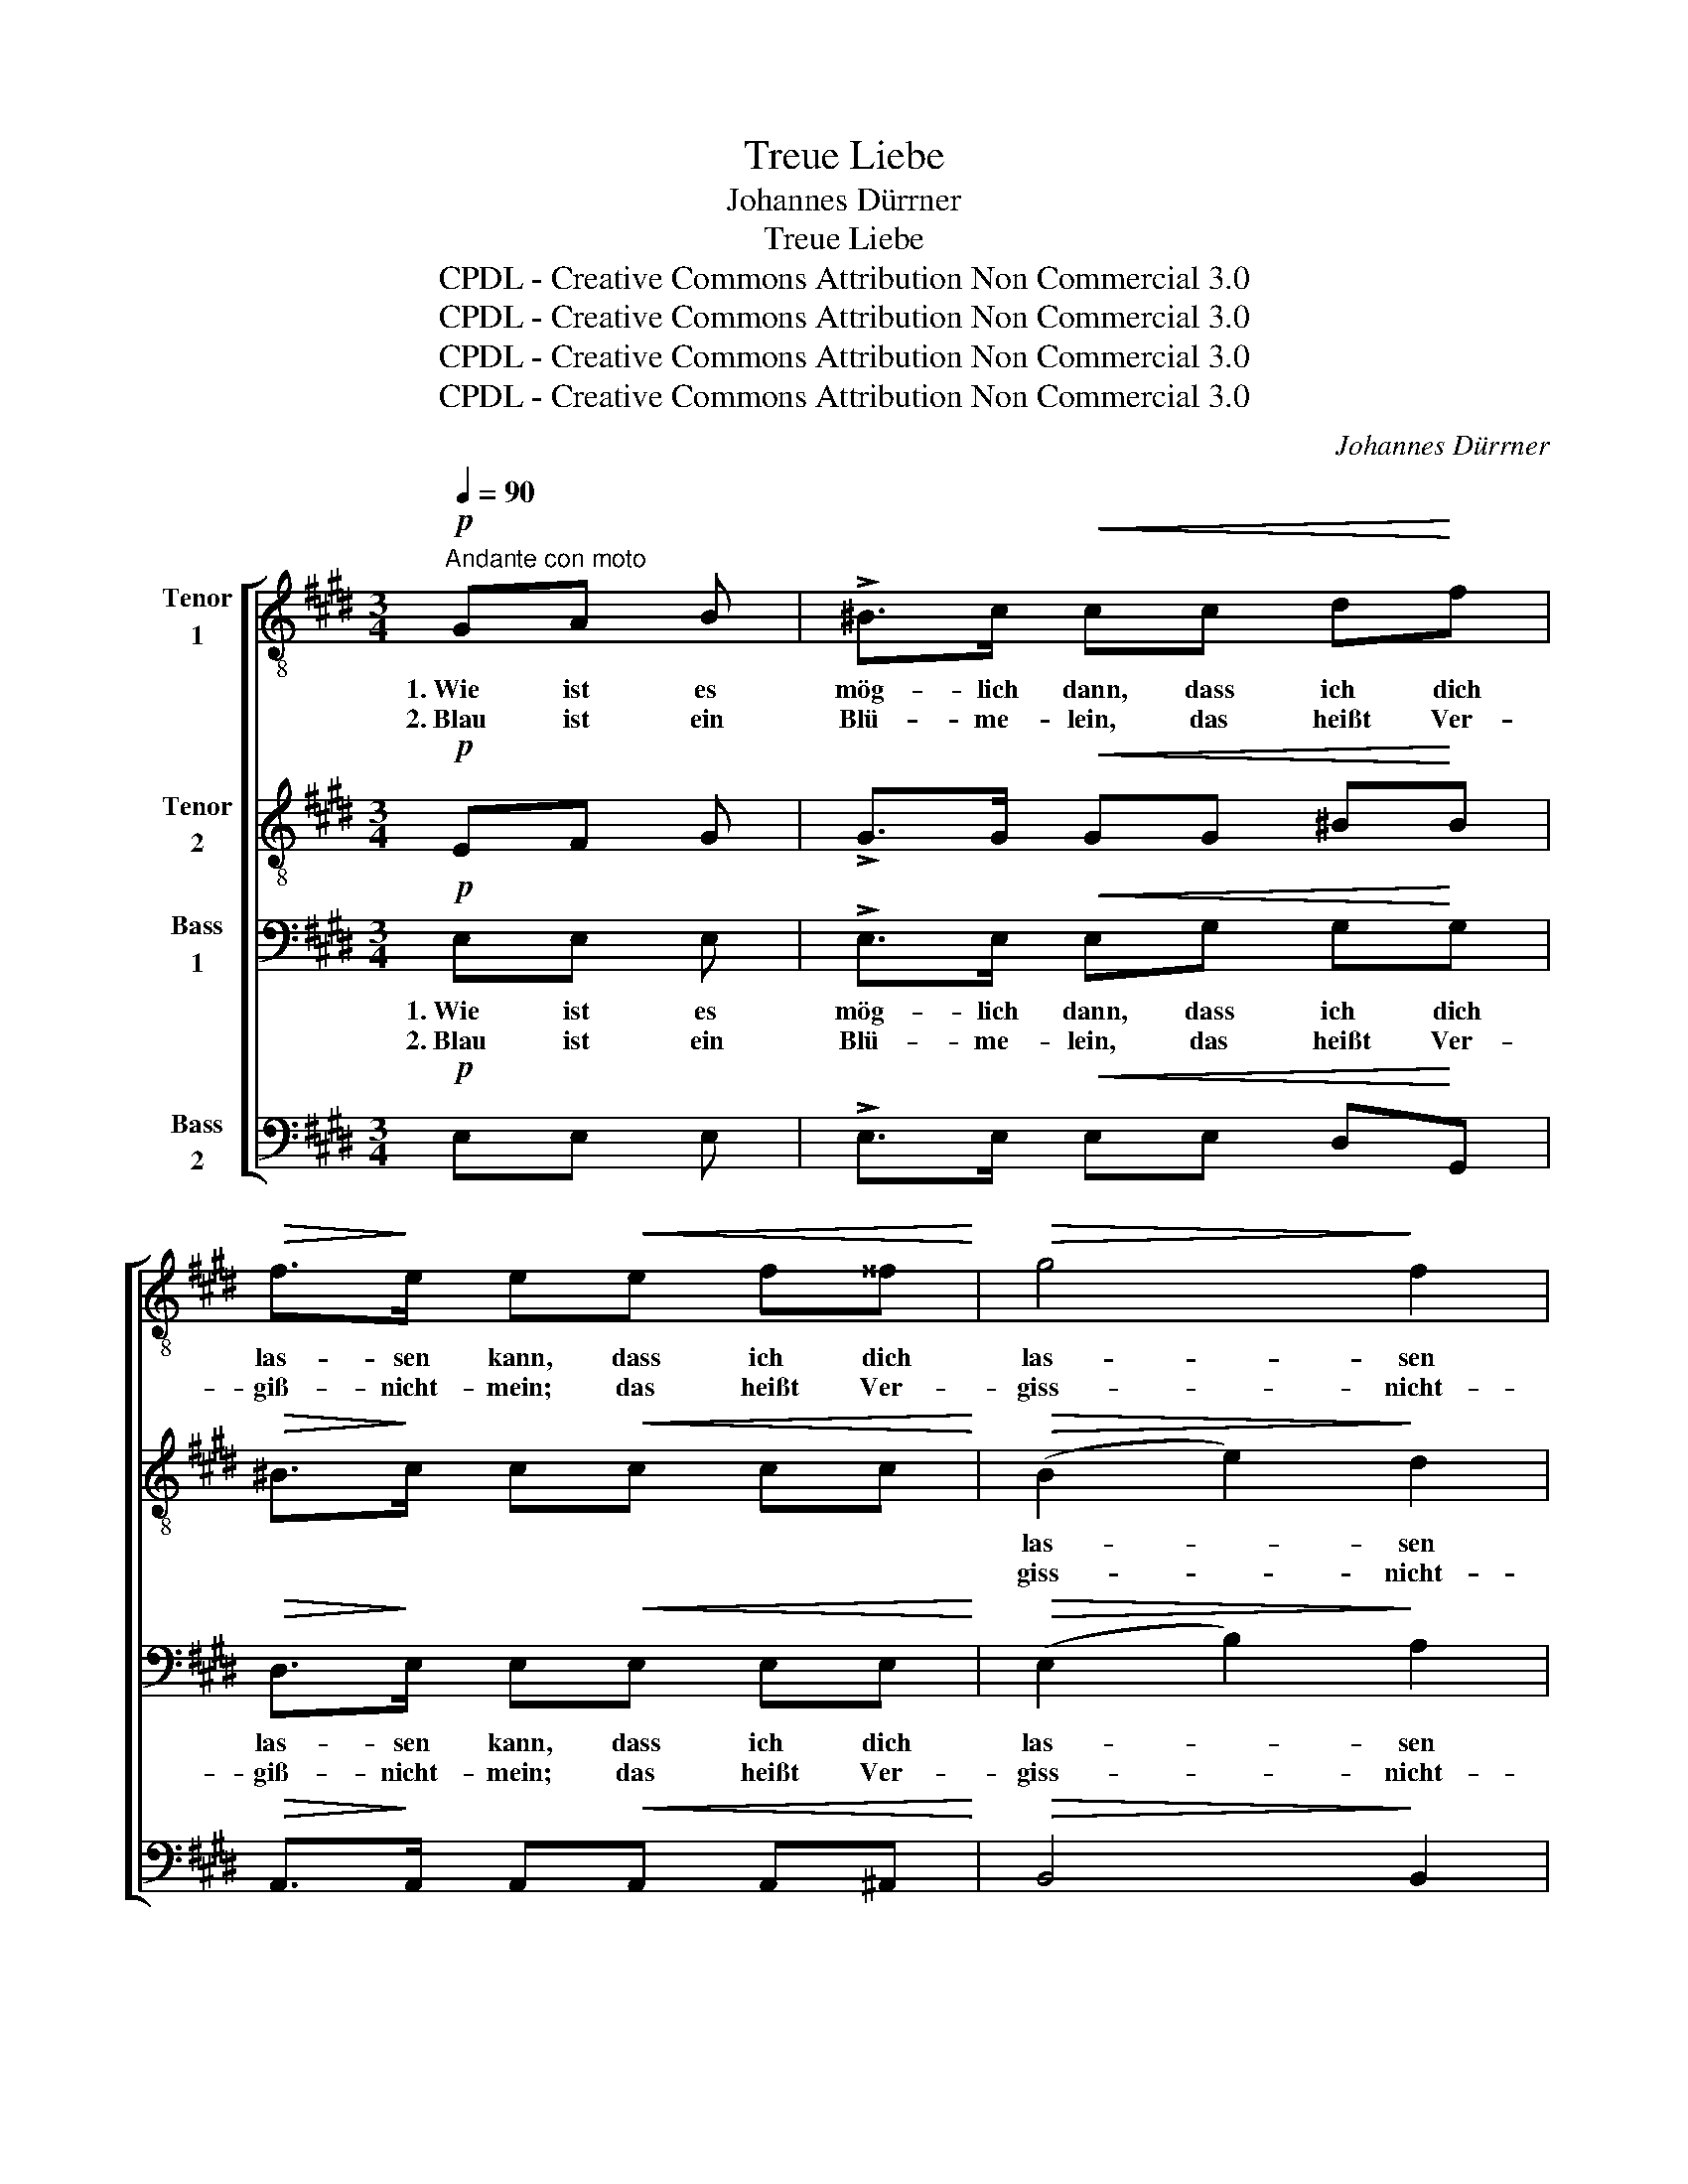 X:1
T:Treue Liebe
T:Johannes Dürrner
T:Treue Liebe
T:CPDL - Creative Commons Attribution Non Commercial 3.0
T:CPDL - Creative Commons Attribution Non Commercial 3.0
T:CPDL - Creative Commons Attribution Non Commercial 3.0
T:CPDL - Creative Commons Attribution Non Commercial 3.0
C:Johannes Dürrner
Z:CPDL - Creative Commons Attribution Non Commercial 3.0
%%score [ 1 2 3 4 ]
L:1/8
Q:1/4=90
M:3/4
K:E
V:1 treble-8 nm="Tenor\n1"
V:2 treble-8 nm="Tenor\n2"
V:3 bass nm="Bass\n1"
V:4 bass nm="Bass\n2"
V:1
!p!"^Andante con moto" GA B | !>!^B>c!<(! cc d!<)!f |!>(! f>!>)!e e!<(!e f^^f!<)! |!>(! g4!>)! f2 | %4
w: 1.~Wie ist es|mög- lich dann, dass ich dich|las- sen kann, dass ich dich|las- sen|
w: 2.~Blau ist ein|Blü- me- lein, das heißt Ver-|giß- nicht- mein; das heißt Ver-|giss- nicht-|
 e4 z2 | z B!<(! Bd e!<)!f |!>(! (f2 B2)!>)! z2 | z!<(! F Bd e!<)!f |!>(! f4!>)!!p! B2 | %9
w: kann,|hab' dich von Her- zen|lieb, _|das glau- be, glau- be|mir. Du|
w: mein;|dies Blüm- lein leg ans|Herz _|und denk, und denk an|mich! Stirbt|
 B>B!<(! B2 =d2!<)! | =d4 |!f! =g2 | =g3 g ge |!>(! =d4!>)! =c2 | B>!<(!B e2!<)! f2 | %15
w: hast das Her- ze|mein|so|ganz ge- nom- men|ein, so|ganz ge- nom- men|
w: Blum' und Hoff- nung|gleich,|sind|wir an Lie- be|reich, sind|wir an Lie- be|
!>(! !fermata!f3!>)! | z3 | z!p! g fe dB | e4 z2 | z B"^cresc." eg !>!gf | (!>!f2 e)!f!e ee | %21
w: ein,||dass ich kein and'- re|lieb,|dass ich kein and'- re|lieb, _ als dich al-|
w: reich,||denn die stirbt nie bei|mir,|denn die stirbt nie bei|mir, _ das glau- be|
 e3 z2 z |[Q:1/4=88]"^rallent." z!p! c !>!B2 A2 | !fermata!G3 |] %24
w: lein,|als dich al-|lein.|
w: mir,|das glau- be|mir!|
V:2
!p! EF G | !>!G>G!<(! GG ^B!<)!B |!>(! ^B>!>)!c c!<(!c cc!<)! |!>(! (B2 e2)!>)! d2 | B4 z2 | %5
w: |||las- * sen|kann,|
w: |||giss- * nicht-|mein;|
 z2 z!<(! B ^A!<)!A |!>(! B>F F2!>)! z2 | z2 z!<(! B ^A!<)!A |!>(! =A3!>)!!p! c BA | %9
w: hab' dich von|Her- zen lieb,|das glau- be|mir. Du hast das|
w: dies Blüm- lein|leg ans Herz|und denk an|mich! Stirbt Blum' und|
!<(! =G4!<)! A2 | B4 |!f! =d2 | e3 e e=c |!>(! (A2 =G2)!>)! A2 | =G>!<(!B =c2!<)! e2 | %15
w: Her- ze|mein|||||
w: Hoff- nung|gleich,|||||
!>(! !fermata!d3!>)! |!p! de c |!<(! B4!<)!!>(! B2!>)! | B3"^cresc." B ec | B4 d2 | %20
w: |dass ich kein|and'- re|lieb, dass ich kein|and'- re|
w: |denn die stirbt|nie bei|mir, denn die stirbt|nie bei|
 (d2 c)!f!A G=d | c3 z2 z | z!p! A !>!G2 F2 | !fermata!E3 |] %24
w: lieb, _ als dich al-|lein,|als dich al-|lein.|
w: mir, _ das glau- be|mir,|das glau- be|mir!|
V:3
!p! E,E, E, | !>!E,>E,!<(! E,G, G,!<)!G, |!>(! D,>!>)!E, E,!<(!E, E,E,!<)! | %3
w: 1.~Wie ist es|mög- lich dann, dass ich dich|las- sen kann, dass ich dich|
w: 2.~Blau ist ein|Blü- me- lein, das heißt Ver-|giß- nicht- mein; das heißt Ver-|
!>(! (E,2 B,2)!>)! A,2 |!<(! G,3 G, G,!<)!B, |!>(! (B,2 F,2)!>)! E,2 | D,3!<(! F, B,G,!<)! | %7
w: las- * sen|kann, hab' dich von|Her- * zen|lieb, das glau- be,|
w: giss- * nicht-|mein; dies Blüm- lein|leg _ ans|Herz und denk, und|
 F,4 E,2 |!>(! D,4!>)! z2 | z2 z2 F,2 |!<(! =G,>G, G,2!<)! |!f! B,2 | =C3 E, =G,A, | %13
w: glau- be|mir.|Du|hast mein Herz|so|ganz ge- nom- men|
w: denk an|mich!|Stirbt|Blu- me gleich,|sind|wir an Lie- be|
!>(! (F,2 =G,2)!>)! F,2 | =G,>!<(!G, G,2!<)! A,^A, |!>(! !fermata!B,3!>)! |!p! B,C A, | %17
w: ein, _ so|ganz ge- nom- men _|ein,||
w: reich, _ sind|wir an Lie- be *|reich,||
!<(! G,4!<)!!>(! F,2!>)! | (E,2"^cresc." G,)E, CA, | G,4 G,2 | (A,2 G,)!f!E, =DG, | %21
w: |||lieb, _ als dich al-|
w: |||mir, _ das glau- be|
"^dim." A,3 C A,F, | D,4!p! D,D, | !fermata!E,3 |] %24
w: lein, als dich al-|lein, dich al-|lein,|
w: mir, das glau- be|mir, glau- be|mir,|
V:4
!p! E,E, E, | !>!E,>E,!<(! E,E, D,!<)!G,, |!>(! A,,>!>)!A,, A,,!<(!A,, A,,^A,,!<)! | %3
w: |||
w: |||
!>(! B,,4!>)! B,,2 |!<(! E,3 E, E,!<)!G, |!>(! (G,2 D,2)!>)! C,2 | B,,3!<(! D, G,E,!<)! | D,4 C,2 | %8
w: ||||glau- be|
w: ||||denk an|
!>(! B,,4!>)!!p! D,2 | E,>E, E,2 =D,2 |!<(! =G,,4!<)! |!f! =G,2 | =C,3 C, C,C, | %13
w: mir. Du|hast das Her- ze|mein|||
w: mich! Stirbt|Blum' und Hoff- nung|gleich,|||
!>(! (=C,2 B,,2)!>)! =D,2 | E,>!<(!=D, =C,2!<)! C,2 |!>(! !fermata!B,,3!>)! | z3 | %17
w: ||||
w: ||||
 z2 z!p! B,, B,,A,, | G,,B,,"^cresc." E,G,, A,,A,, | B,,4 ^B,,2 | C,3!f! C, B,,E, | A,,3 z2 z | %22
w: dass ich kein|and'- re lieb, dass ich kein|and'- re|lieb, als dich al-|lein,|
w: denn die stirbt|nie bei mir, denn die stirbt|nie bei|mir, das glau- be|mir,|
 z2 z!p! B,, B,,B,, | !fermata!E,,3 |] %24
w: als dich al-|lein,|
w: das glau- be|mir,|

